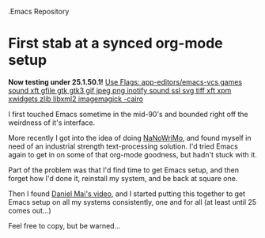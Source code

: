 .Emacs Repository 
# org-files

* First stab at a synced org-mode setup

*Now testing under 25.1.50.1!*
_Use Flags: app-editors/emacs-vcs		games sound xft gfile gtk gtk3 gif jpeg png inotify sound ssl svg tiff xft xpm xwidgets zlib libxml2 imagemagick -cairo_

I first touched Emacs sometime in the mid-90's and bounded right off the weirdness of it's interface.

More recently I got into the idea of doing [[http://nanowrimo.org/][NaNoWriMo]], and found myself in need of an industrial strength text-processing solution. I'd tried Emacs again to get in on some of that org-mode goodness, but hadn't stuck with it.

Part of the problem was that I'd find time to get Emacs setup, and then forget how I'd done it, reinstall my system, and be back at square one.

Then I found [[https://www.youtube.com/watch?v=VIuOwIBL-ZU][Daniel Mai's video]], and I started putting this together to get Emacs setup on all my systems consistently, one and for all (at least until 25 comes out...)

Feel free to copy, but be warned...

[[http://i0.kym-cdn.com/photos/images/facebook/000/234/739/fa5.jpg]]
